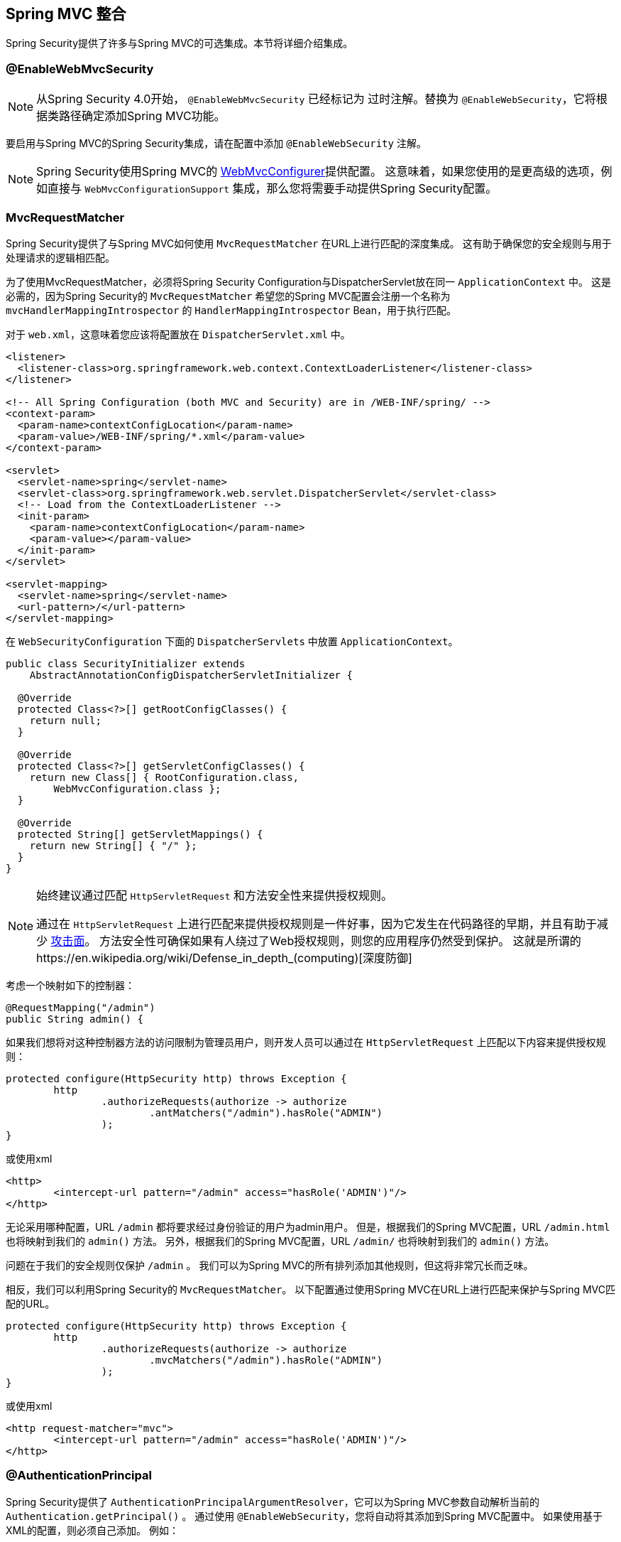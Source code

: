 [[mvc]]
== Spring MVC 整合

Spring Security提供了许多与Spring MVC的可选集成。本节将详细介绍集成。

[[mvc-enablewebmvcsecurity]]
=== @EnableWebMvcSecurity

NOTE: 从Spring Security 4.0开始， `@EnableWebMvcSecurity` 已经标记为 过时注解。替换为 `@EnableWebSecurity`，它将根据类路径确定添加Spring MVC功能。

要启用与Spring MVC的Spring Security集成，请在配置中添加 `@EnableWebSecurity` 注解。

NOTE: Spring Security使用Spring MVC的 https://docs.spring.io/spring/docs/5.0.0.RELEASE/spring-framework-reference/web.html#mvc-config-customize[WebMvcConfigurer]提供配置。 这意味着，如果您使用的是更高级的选项，例如直接与 `WebMvcConfigurationSupport` 集成，那么您将需要手动提供Spring Security配置。

[[mvc-requestmatcher]]
=== MvcRequestMatcher

Spring Security提供了与Spring MVC如何使用 `MvcRequestMatcher` 在URL上进行匹配的深度集成。 这有助于确保您的安全规则与用于处理请求的逻辑相匹配。

为了使用MvcRequestMatcher，必须将Spring Security Configuration与DispatcherServlet放在同一 `ApplicationContext` 中。 这是必需的，因为Spring Security的 `MvcRequestMatcher` 希望您的Spring MVC配置会注册一个名称为 `mvcHandlerMappingIntrospector` 的 `HandlerMappingIntrospector` Bean，用于执行匹配。

对于 `web.xml`，这意味着您应该将配置放在 `DispatcherServlet.xml` 中。

[source,xml]
----
<listener>
  <listener-class>org.springframework.web.context.ContextLoaderListener</listener-class>
</listener>

<!-- All Spring Configuration (both MVC and Security) are in /WEB-INF/spring/ -->
<context-param>
  <param-name>contextConfigLocation</param-name>
  <param-value>/WEB-INF/spring/*.xml</param-value>
</context-param>

<servlet>
  <servlet-name>spring</servlet-name>
  <servlet-class>org.springframework.web.servlet.DispatcherServlet</servlet-class>
  <!-- Load from the ContextLoaderListener -->
  <init-param>
    <param-name>contextConfigLocation</param-name>
    <param-value></param-value>
  </init-param>
</servlet>

<servlet-mapping>
  <servlet-name>spring</servlet-name>
  <url-pattern>/</url-pattern>
</servlet-mapping>
----

在 `WebSecurityConfiguration` 下面的 `DispatcherServlets` 中放置 `ApplicationContext`。

[source,java]
----
public class SecurityInitializer extends
    AbstractAnnotationConfigDispatcherServletInitializer {

  @Override
  protected Class<?>[] getRootConfigClasses() {
    return null;
  }

  @Override
  protected Class<?>[] getServletConfigClasses() {
    return new Class[] { RootConfiguration.class,
        WebMvcConfiguration.class };
  }

  @Override
  protected String[] getServletMappings() {
    return new String[] { "/" };
  }
}
----

[NOTE]
====
始终建议通过匹配 `HttpServletRequest` 和方法安全性来提供授权规则。

通过在 `HttpServletRequest` 上进行匹配来提供授权规则是一件好事，因为它发生在代码路径的早期，并且有助于减少 https://en.wikipedia.org/wiki/Attack_surface[攻击面]。
方法安全性可确保如果有人绕过了Web授权规则，则您的应用程序仍然受到保护。 这就是所谓的https://en.wikipedia.org/wiki/Defense_in_depth_(computing)[深度防御]

====

考虑一个映射如下的控制器：

[source,java]
----
@RequestMapping("/admin")
public String admin() {
----

如果我们想将对这种控制器方法的访问限制为管理员用户，则开发人员可以通过在 `HttpServletRequest` 上匹配以下内容来提供授权规则：

[source,java]
----
protected configure(HttpSecurity http) throws Exception {
	http
		.authorizeRequests(authorize -> authorize
			.antMatchers("/admin").hasRole("ADMIN")
		);
}
----

或使用xml

[source,xml]
----
<http>
	<intercept-url pattern="/admin" access="hasRole('ADMIN')"/>
</http>
----

无论采用哪种配置，URL  `/admin`  都将要求经过身份验证的用户为admin用户。 但是，根据我们的Spring MVC配置，URL `/admin.html` 也将映射到我们的 `admin()` 方法。 另外，根据我们的Spring MVC配置，URL `/admin/` 也将映射到我们的 `admin()` 方法。

问题在于我们的安全规则仅保护 `/admin` 。 我们可以为Spring MVC的所有排列添加其他规则，但这将非常冗长而乏味。

相反，我们可以利用Spring Security的 `MvcRequestMatcher`。 以下配置通过使用Spring MVC在URL上进行匹配来保护与Spring MVC匹配的URL。

[source,java]
----
protected configure(HttpSecurity http) throws Exception {
	http
		.authorizeRequests(authorize -> authorize
			.mvcMatchers("/admin").hasRole("ADMIN")
		);
}
----

或使用xml

[source,xml]
----
<http request-matcher="mvc">
	<intercept-url pattern="/admin" access="hasRole('ADMIN')"/>
</http>
----

[[mvc-authentication-principal]]
=== @AuthenticationPrincipal

Spring Security提供了 `AuthenticationPrincipalArgumentResolver`，它可以为Spring MVC参数自动解析当前的 `Authentication.getPrincipal()` 。 通过使用 `@EnableWebSecurity`，您将自动将其添加到Spring MVC配置中。 如果使用基于XML的配置，则必须自己添加。 例如：

[source,xml]
----
<mvc:annotation-driven>
		<mvc:argument-resolvers>
				<bean class="org.springframework.security.web.method.annotation.AuthenticationPrincipalArgumentResolver" />
		</mvc:argument-resolvers>
</mvc:annotation-driven>
----

正确配置 `AuthenticationPrincipalArgumentResolver` 之后，您就可以在Spring MVC层中与Spring Security完全脱钩。

考虑一种情况，其中自定义 `UserDetailsService` 返回一个实现 `UserDetails` 的对象和您自己的 `CustomUser` 对象。 可以使用以下代码访问当前已认证用户的 `CustomUser`：

[source,java]
----
@RequestMapping("/messages/inbox")
public ModelAndView findMessagesForUser() {
	Authentication authentication =
	SecurityContextHolder.getContext().getAuthentication();
	CustomUser custom = (CustomUser) authentication == null ? null : authentication.getPrincipal();

	// .. find messages for this user and return them ...
}
----

从Spring Security 3.2开始，我们可以通过添加注解来更直接地解析参数。例如：

[source,java]
----
import org.springframework.security.core.annotation.AuthenticationPrincipal;

// ...

@RequestMapping("/messages/inbox")
public ModelAndView findMessagesForUser(@AuthenticationPrincipal CustomUser customUser) {

	// .. find messages for this user and return them ...
}
----

有时可能需要以某种方式转换主体。 例如，如果 `CustomUser` 需要为 `final`，则无法扩展。 在这种情况下，`UserDetailsService` 可能返回一个实现 `UserDetails` 的对象，并提供一个名为 `getCustomUser` 的方法来访问 `CustomUser`。 例如，它可能看起来像：

[source,java]
----
public class CustomUserUserDetails extends User {
		// ...
		public CustomUser getCustomUser() {
				return customUser;
		}
}
----

然后，我们可以使用 https://docs.spring.io/spring/docs/current/spring-framework-reference/html/expressions.html[SpEL表达式] 访问 `CustomUser`，该表达式使用 `Authentication.getPrincipal()` 作为根对象：

[source,java]
----
import org.springframework.security.core.annotation.AuthenticationPrincipal;

// ...

@RequestMapping("/messages/inbox")
public ModelAndView findMessagesForUser(@AuthenticationPrincipal(expression = "customUser") CustomUser customUser) {

	// .. find messags for this user and return them ...
}
----

我们还可以在SpEL表达式中引用Bean。例如，如果我们使用JPA来管理用户，并且想要修改并保存当前用户的属性，则可以使用以下内容。

[source,java]
----
import org.springframework.security.core.annotation.AuthenticationPrincipal;

// ...

@PutMapping("/users/self")
public ModelAndView updateName(@AuthenticationPrincipal(expression = "@jpaEntityManager.merge(#this)") CustomUser attachedCustomUser,
		@RequestParam String firstName) {

	// change the firstName on an attached instance which will be persisted to the database
	attachedCustomUser.setFirstName(firstName);

	// ...
}
----

通过使 `@AuthenticationPrincipal` 成为我们自己的注解的元注解，我们可以进一步消除对Spring Security的依赖。下面我们演示如何在名为 `@CurrentUser` 的注解上执行此操作。

NOTE: 重要的是要意识到，为了消除对Spring Security的依赖，创建 `@CurrentUser` 的是消耗者的应用程序。 并非严格要求执行此步骤，但可以帮助您将对Spring Security的依赖隔离到更中央的位置。

[source,java]
----
@Target({ElementType.PARAMETER, ElementType.TYPE})
@Retention(RetentionPolicy.RUNTIME)
@Documented
@AuthenticationPrincipal
public @interface CurrentUser {}
----

现在已经指定了 `@CurrentUser`，我们可以用它来通知解析当前已认证用户的 `CustomUser`。我们还将对Spring Security的依赖关系隔离到一个文件中。

[source,java]
----
@RequestMapping("/messages/inbox")
public ModelAndView findMessagesForUser(@CurrentUser CustomUser customUser) {

	// .. find messages for this user and return them ...
}
----


[[mvc-async]]
=== Spring MVC 异步整合

Spring Web MVC 3.2+对 https://docs.spring.io/spring/docs/3.2.x/spring-framework-reference/html/mvc.html#mvc-ann-async[异步请求处理]提供了出色的支持。 无需其他配置，Spring Security就会自动将 `SecurityContext` 设置为执行由您的控制器返回的 `Callable` 的线程。
例如，以下方法将自动使用创建 `Callable` 时可用的 `SecurityContext` 执行其 `Callable`：

[source,java]
----
@RequestMapping(method=RequestMethod.POST)
public Callable<String> processUpload(final MultipartFile file) {

return new Callable<String>() {
	public Object call() throws Exception {
	// ...
	return "someView";
	}
};
}
----

[NOTE]
.A将SecurityContext与Callable的关联
====
从技术上讲，Spring Security与 `WebAsyncManager` 集成。用于处理 `Callable` 的 `SecurityContext` 是在调用 `startCallableProcessing` 时 `SecurityContextHolder` 上存在的 `SecurityContext`。
====

没有与控制器返回的 `DeferredResult` 自动集成。 这是因为 `DeferredResult` 由用户处理，因此无法自动与其集成。 但是，您仍然可以使用<<concurrency,并发支持>> 来提供与Spring Security的透明集成。

[[mvc-csrf]]
=== Spring MVC 和 CSRF 整合

==== 自动包含令牌

Spring Security将在使用 https://docs.spring.io/spring/docs/3.2.x/spring-framework-reference/html/view.html#view-jsp-formtaglib-formtag[Spring MVC form tag]中自动<<servlet-csrf-include,包含CSRF令牌>>。例如，以下JSP：

[source,xml]
----
<jsp:root xmlns:jsp="http://java.sun.com/JSP/Page"
	xmlns:c="http://java.sun.com/jsp/jstl/core"
	xmlns:form="http://www.springframework.org/tags/form" version="2.0">
	<jsp:directive.page language="java" contentType="text/html" />
<html xmlns="http://www.w3.org/1999/xhtml" lang="en" xml:lang="en">
	<!-- ... -->

	<c:url var="logoutUrl" value="/logout"/>
	<form:form action="${logoutUrl}"
		method="post">
	<input type="submit"
		value="Log out" />
	<input type="hidden"
		name="${_csrf.parameterName}"
		value="${_csrf.token}"/>
	</form:form>

	<!-- ... -->
</html>
</jsp:root>
----

将输出类似于以下内容的HTML：

[source,xml]
----
<!-- ... -->

<form action="/context/logout" method="post">
<input type="submit" value="Log out"/>
<input type="hidden" name="_csrf" value="f81d4fae-7dec-11d0-a765-00a0c91e6bf6"/>
</form>

<!-- ... -->
----

[[mvc-csrf-resolver]]
====  CsrfToken 解析

Spring Security提供了 `CsrfTokenArgumentResolver`，它可以自动为Spring MVC参数解析当前的 `CsrfToken`。 通过使用 <<jc-hello-wsca,@EnableWebSecurity>> ，您将自动将其添加到Spring MVC配置中。 如果使用基于XML的配置，则必须自己添加。

正确配置 `CsrfTokenArgumentResolver` 后，即可将 `CsrfToken` 公开给基于静态HTML的应用程序。

[source,java]
----
@RestController
public class CsrfController {

	@RequestMapping("/csrf")
	public CsrfToken csrf(CsrfToken token) {
		return token;
	}
}
----

保持 `CsrfToken` 对其他域的秘密非常重要。这意味着，如果您使用 https://developer.mozilla.org/en-US/docs/Web/HTTP/Access_control_CORS[跨源共享（CORS）]，则不应将 `CsrfToken` 公开给任何外部域。